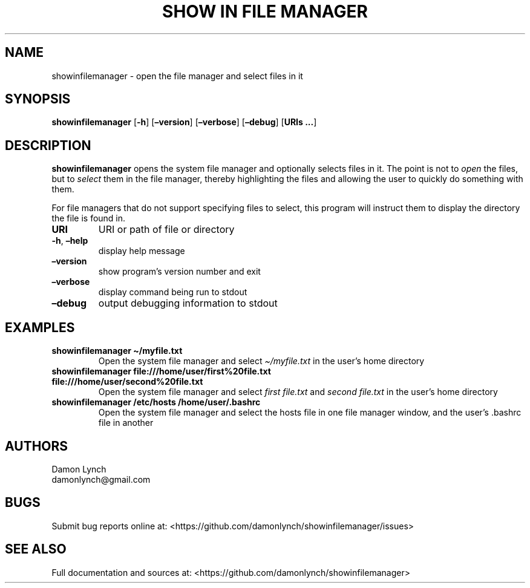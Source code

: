 .\" Automatically generated by Pandoc 2.14.1
.\"
.TH "SHOW IN FILE MANAGER" "1" "2021-08-13" "showinfilemanager 0.0.4" "General Commands Manual"
.hy
.SH NAME
.PP
showinfilemanager - open the file manager and select files in it
.SH SYNOPSIS
.PP
\f[B]showinfilemanager\f[R] [\f[B]-h\f[R]] [\f[B]\[en]version\f[R]]
[\f[B]\[en]verbose\f[R]] [\f[B]\[en]debug\f[R]] [\f[B]URIs \&...\f[R]]
.SH DESCRIPTION
.PP
\f[B]showinfilemanager\f[R] opens the system file manager and optionally
selects files in it.
The point is not to \f[I]open\f[R] the files, but to \f[I]select\f[R]
them in the file manager, thereby highlighting the files and allowing
the user to quickly do something with them.
.PP
For file managers that do not support specifying files to select, this
program will instruct them to display the directory the file is found
in.
.TP
\f[B]URI\f[R]
URI or path of file or directory
.TP
\f[B]-h\f[R], \f[B]\[en]help\f[R]
display help message
.TP
\f[B]\[en]version\f[R]
show program\[cq]s version number and exit
.TP
\f[B]\[en]verbose\f[R]
display command being run to stdout
.TP
\f[B]\[en]debug\f[R]
output debugging information to stdout
.SH EXAMPLES
.TP
\f[B]showinfilemanager \[ti]/myfile.txt\f[R]
Open the system file manager and select \f[I]\[ti]/myfile.txt\f[R] in
the user\[cq]s home directory
.TP
\f[B]showinfilemanager file:///home/user/first%20file.txt file:///home/user/second%20file.txt\f[R]
Open the system file manager and select \f[I]first file.txt\f[R] and
\f[I]second file.txt\f[R] in the user\[cq]s home directory
.TP
\f[B]showinfilemanager /etc/hosts /home/user/.bashrc\f[R]
Open the system file manager and select the hosts file in one file
manager window, and the user\[cq]s .bashrc file in another
.SH AUTHORS
.PP
Damon Lynch
.PD 0
.P
.PD
damonlynch\[at]gmail.com
.SH BUGS
.PP
Submit bug reports online at:
<https://github.com/damonlynch/showinfilemanager/issues>
.SH SEE ALSO
.PP
Full documentation and sources at:
<https://github.com/damonlynch/showinfilemanager>
